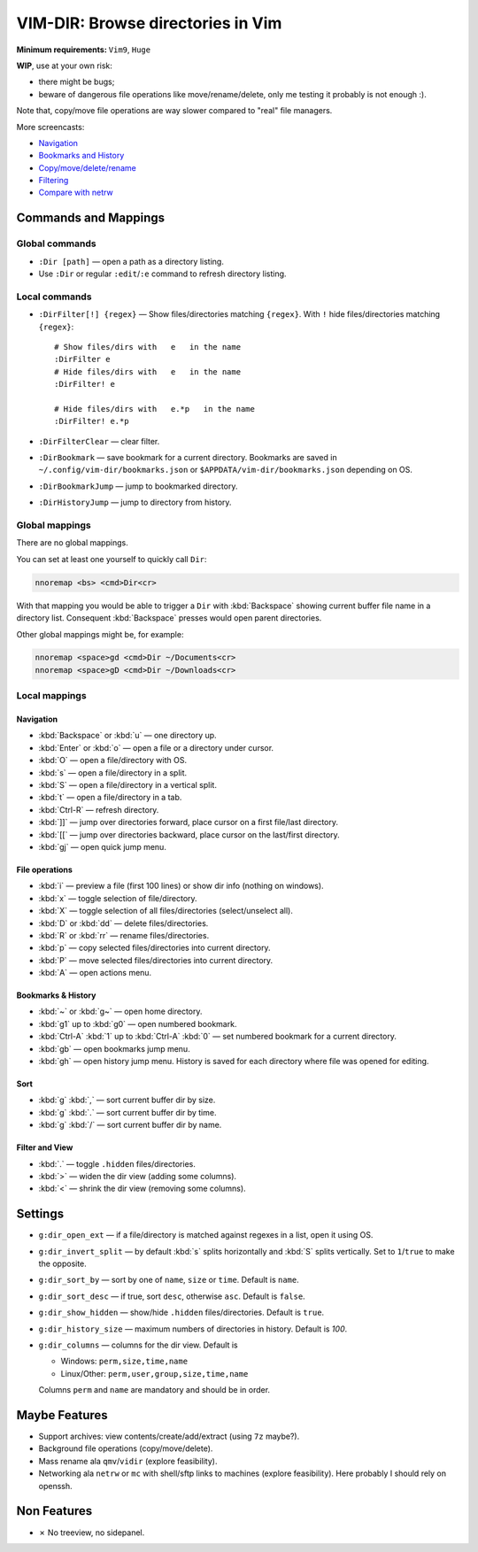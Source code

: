 ################################################################################
                       VIM-DIR: Browse directories in Vim
################################################################################

:Minimum requirements: ``Vim9``, ``Huge``

**WIP**, use at your own risk:

- there might be bugs;

- beware of dangerous file operations like move/rename/delete, only me testing
  it probably is not enough :).

Note that, copy/move file operations are way slower compared to "real" file
managers.

.. image:: https://user-images.githubusercontent.com/234774/178149719-1a77e114-728b-42e9-9530-701f1a701380.gif

More screencasts:

- Navigation_
- `Bookmarks and History`_
- `Copy/move/delete/rename`_
- Filtering_
- `Compare with netrw`_

.. _Navigation: https://user-images.githubusercontent.com/234774/181280095-de13afb2-2db0-439f-a388-bb9e853fc989.gif
.. _`Bookmarks and History`: https://user-images.githubusercontent.com/234774/181280105-a95771e8-f5d9-4cb1-b871-b24663a9ba89.gif
.. _`Copy/move/delete/rename`: https://user-images.githubusercontent.com/234774/181280108-c98aec2a-6a02-4f40-b1ff-62d7afc5301c.gif
.. _Filtering: https://user-images.githubusercontent.com/234774/181280112-361093ee-6c22-4c25-9a49-529f8222da10.gif
.. _`Compare with netrw`: https://user-images.githubusercontent.com/234774/181282440-259d6043-f065-4bc7-945a-48aaf269f5f0.gif


Commands and Mappings
=====================

Global commands
---------------

- ``:Dir [path]`` — open a path as a directory listing.

- Use ``:Dir`` or regular ``:edit``/``:e`` command to refresh directory listing.


Local commands
--------------

- ``:DirFilter[!] {regex}`` — Show files/directories matching ``{regex}``.
  With ``!`` hide files/directories matching ``{regex}``::

    # Show files/dirs with   e   in the name
    :DirFilter e
    # Hide files/dirs with   e   in the name
    :DirFilter! e

    # Hide files/dirs with   e.*p   in the name
    :DirFilter! e.*p

- ``:DirFilterClear`` — clear filter.

- ``:DirBookmark`` — save bookmark for a current directory.
  Bookmarks are saved in ``~/.config/vim-dir/bookmarks.json`` or
  ``$APPDATA/vim-dir/bookmarks.json`` depending on OS.

- ``:DirBookmarkJump`` — jump to bookmarked directory.

- ``:DirHistoryJump`` — jump to directory from history.


Global mappings
---------------

There are no global mappings.

You can set at least one yourself to quickly call ``Dir``:

.. code::

  nnoremap <bs> <cmd>Dir<cr>

With that mapping you would be able to trigger a ``Dir`` with :kbd:`Backspace`
showing current buffer file name in a directory list. Consequent
:kbd:`Backspace` presses would open parent directories.


Other global mappings might be, for example:

.. code::

  nnoremap <space>gd <cmd>Dir ~/Documents<cr>
  nnoremap <space>gD <cmd>Dir ~/Downloads<cr>


Local mappings
--------------

Navigation
~~~~~~~~~~

- :kbd:`Backspace` or :kbd:`u` — one directory up.
- :kbd:`Enter` or :kbd:`o` — open a file or a directory under cursor.
- :kbd:`O` — open a file/directory with OS.
- :kbd:`s` — open a file/directory in a split.
- :kbd:`S` — open a file/directory in a vertical split.
- :kbd:`t` — open a file/directory in a tab.
- :kbd:`Ctrl-R` — refresh directory.
- :kbd:`]]` — jump over directories forward, place cursor on a first file/last
  directory.
- :kbd:`[[` — jump over directories backward, place cursor on the last/first
  directory.
- :kbd:`gj` — open quick jump menu.


File operations
~~~~~~~~~~~~~~~

- :kbd:`i` — preview a file (first 100 lines) or show dir info (nothing on
  windows).
- :kbd:`x` — toggle selection of file/directory.
- :kbd:`X` — toggle selection of all files/directories (select/unselect all).
- :kbd:`D` or :kbd:`dd` — delete files/directories.
- :kbd:`R` or :kbd:`rr` — rename files/directories.
- :kbd:`p` — copy selected files/directories into current directory.
- :kbd:`P` — move selected files/directories into current directory.
- :kbd:`A` — open actions menu.


Bookmarks & History
~~~~~~~~~~~~~~~~~~~

- :kbd:`~` or :kbd:`g~` — open home directory.
- :kbd:`g1` up to  :kbd:`g0` — open numbered bookmark.
- :kbd:`Ctrl-A` :kbd:`1` up to  :kbd:`Ctrl-A` :kbd:`0` — set numbered
  bookmark for a current directory.
- :kbd:`gb` — open bookmarks jump menu.
- :kbd:`gh` — open history jump menu. History is saved for each directory where
  file was opened for editing.


Sort
~~~~

- :kbd:`g` :kbd:`,` — sort current buffer dir by size.
- :kbd:`g` :kbd:`.` — sort current buffer dir by time.
- :kbd:`g` :kbd:`/` — sort current buffer dir by name.


Filter and View
~~~~~~~~~~~~~~~

- :kbd:`.` — toggle ``.hidden`` files/directories.
- :kbd:`>` — widen the dir view (adding some columns).
- :kbd:`<` — shrink the dir view (removing some columns).


Settings
========

- ``g:dir_open_ext`` — if a file/directory is matched against regexes in a
  list, open it using OS.
- ``g:dir_invert_split`` — by default :kbd:`s` splits horizontally and :kbd:`S`
  splits vertically. Set to ``1``/``true`` to make the opposite.
- ``g:dir_sort_by`` — sort by one of ``name``, ``size`` or ``time``. Default is
  ``name``.
- ``g:dir_sort_desc`` — if true, sort ``desc``, otherwise ``asc``. Default is
  ``false``.
- ``g:dir_show_hidden`` — show/hide ``.hidden`` files/directories. Default is
  ``true``.
- ``g:dir_history_size`` — maximum numbers of directories in history. Default is
  `100`.
- ``g:dir_columns`` — columns for the dir view. Default is

  - Windows: ``perm,size,time,name``
  - Linux/Other: ``perm,user,group,size,time,name``

  Columns ``perm`` and ``name`` are mandatory and should be in order.



Maybe Features
==============

- Support archives: view contents/create/add/extract (using ``7z`` maybe?).

- Background file operations (copy/move/delete).

- Mass rename ala ``qmv``/``vidir`` (explore feasibility).

- Networking ala ``netrw`` or ``mc`` with shell/sftp links to machines (explore
  feasibility). Here probably I should rely on openssh.



Non Features
============

- ✗ No treeview, no sidepanel.
